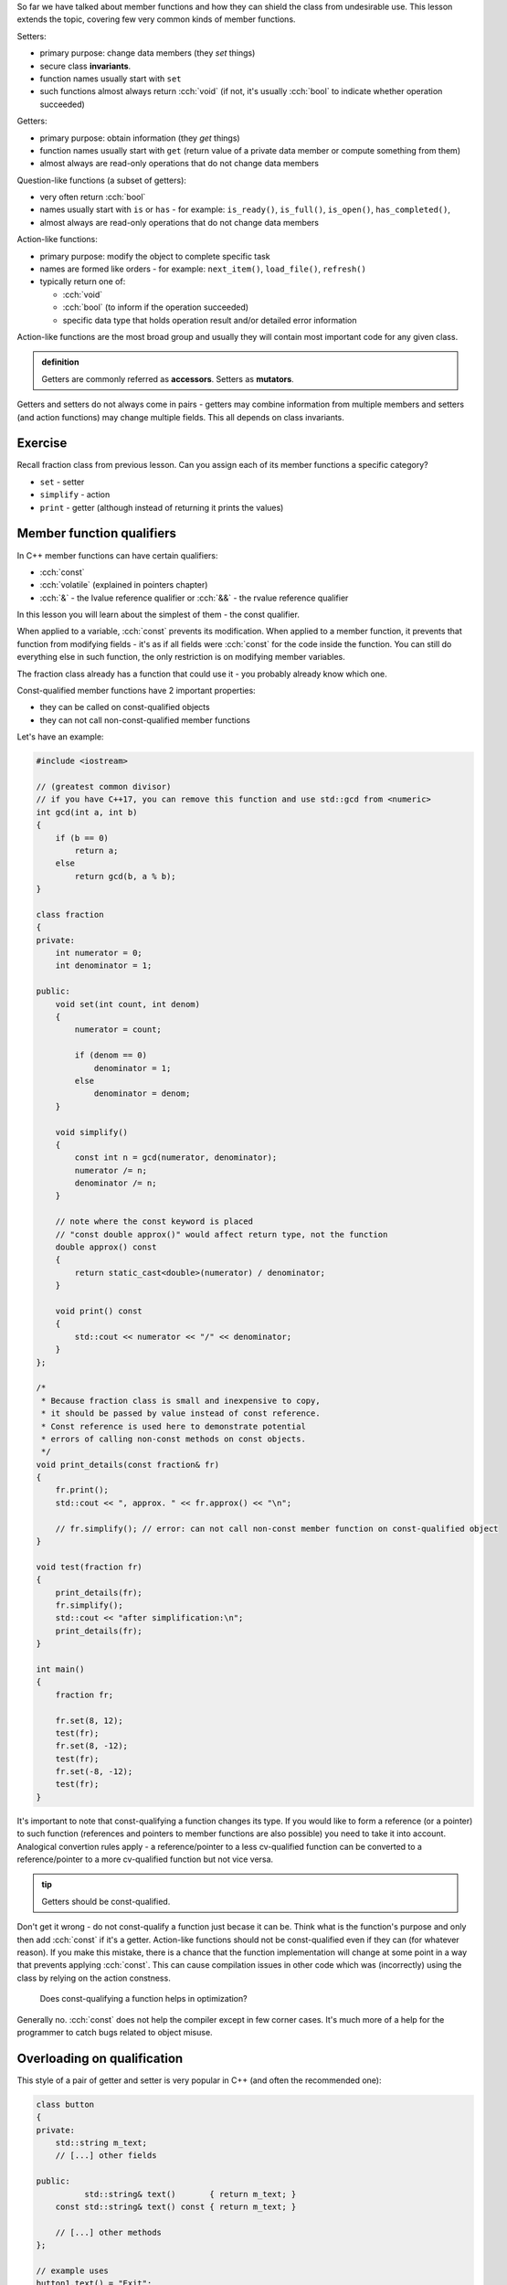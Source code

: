 .. title: 03 - const
.. slug: 03_const
.. description: const member function qualifier
.. author: Xeverous

So far we have talked about member functions and how they can shield the class from undesirable use. This lesson extends the topic, covering few very common kinds of member functions.

Setters:

- primary purpose: change data members (they *set* things)
- secure class **invariants**.
- function names usually start with ``set``
- such functions almost always return :cch:`void` (if not, it's usually :cch:`bool` to indicate whether operation succeeded)

Getters:

- primary purpose: obtain information (they *get* things)
- function names usually start with ``get`` (return value of a private data member or compute something from them)
- almost always are read-only operations that do not change data members

Question-like functions (a subset of getters):

- very often return :cch:`bool`
- names usually start with ``is`` or ``has`` - for example: ``is_ready()``, ``is_full()``, ``is_open()``, ``has_completed()``,
- almost always are read-only operations that do not change data members

Action-like functions:

- primary purpose: modify the object to complete specific task
- names are formed like orders - for example: ``next_item()``, ``load_file()``, ``refresh()``
- typically return one of:

  - :cch:`void`
  - :cch:`bool` (to inform if the operation succeeded)
  - specific data type that holds operation result and/or detailed error information

Action-like functions are the most broad group and usually they will contain most important code for any given class.

.. admonition:: definition
    :class: definition

    Getters are commonly referred as **accessors**. Setters as **mutators**.

Getters and setters do not always come in pairs - getters may combine information from multiple members and setters (and action functions) may change multiple fields. This all depends on class invariants.

Exercise
########

Recall fraction class from previous lesson. Can you assign each of its member functions a specific category?

.. TODO spoiler

- ``set`` - setter
- ``simplify`` - action
- ``print`` - getter (although instead of returning it prints the values)

Member function qualifiers
##########################

In C++ member functions can have certain qualifiers:

- :cch:`const`
- :cch:`volatile` (explained in pointers chapter)
- :cch:`&` - the lvalue reference qualifier or :cch:`&&` - the rvalue reference qualifier

In this lesson you will learn about the simplest of them - the const qualifier.

When applied to a variable, :cch:`const` prevents its modification. When applied to a member function, it prevents that function from modifying fields - it's as if all fields were :cch:`const` for the code inside the function. You can still do everything else in such function, the only restriction is on modifying member variables.

The fraction class already has a function that could use it - you probably already know which one.

Const-qualified member functions have 2 important properties:

- they can be called on const-qualified objects
- they can not call non-const-qualified member functions

Let's have an example:

.. TOCOLOR

.. code::

    #include <iostream>

    // (greatest common divisor)
    // if you have C++17, you can remove this function and use std::gcd from <numeric>
    int gcd(int a, int b)
    {
        if (b == 0)
            return a;
        else
            return gcd(b, a % b);
    }

    class fraction
    {
    private:
        int numerator = 0;
        int denominator = 1;

    public:
        void set(int count, int denom)
        {
            numerator = count;

            if (denom == 0)
                denominator = 1;
            else
                denominator = denom;
        }

        void simplify()
        {
            const int n = gcd(numerator, denominator);
            numerator /= n;
            denominator /= n;
        }

        // note where the const keyword is placed
        // "const double approx()" would affect return type, not the function
        double approx() const
        {
            return static_cast<double>(numerator) / denominator;
        }

        void print() const
        {
            std::cout << numerator << "/" << denominator;
        }
    };

    /*
     * Because fraction class is small and inexpensive to copy,
     * it should be passed by value instead of const reference.
     * Const reference is used here to demonstrate potential
     * errors of calling non-const methods on const objects.
     */
    void print_details(const fraction& fr)
    {
        fr.print();
        std::cout << ", approx. " << fr.approx() << "\n";

        // fr.simplify(); // error: can not call non-const member function on const-qualified object
    }

    void test(fraction fr)
    {
        print_details(fr);
        fr.simplify();
        std::cout << "after simplification:\n";
        print_details(fr);
    }

    int main()
    {
        fraction fr;

        fr.set(8, 12);
        test(fr);
        fr.set(8, -12);
        test(fr);
        fr.set(-8, -12);
        test(fr);
    }

It's important to note that const-qualifying a function changes its type. If you would like to form a reference (or a pointer) to such function (references and pointers to member functions are also possible) you need to take it into account. Analogical convertion rules apply - a reference/pointer to a less cv-qualified function can be converted to a reference/pointer to a more cv-qualified function but not vice versa.

.. TODO should the above info be moved elsewhere?

.. admonition:: tip
    :class: tip

    Getters should be const-qualified.

Don't get it wrong - do not const-qualify a function just becase it can be. Think what is the function's purpose and only then add :cch:`const` if it's a getter. Action-like functions should not be const-qualified even if they can (for whatever reason). If you make this mistake, there is a chance that the function implementation will change at some point in a way that prevents applying :cch:`const`. This can cause compilation issues in other code which was (incorrectly) using the class by relying on the action constness.

    Does const-qualifying a function helps in optimization?

Generally no. :cch:`const` does not help the compiler except in few corner cases. It's much more of a help for the programmer to catch bugs related to object misuse.

Overloading on qualification
############################

This style of a pair of getter and setter is very popular in C++ (and often the recommended one):

.. TOCOLOR

.. code::

    class button
    {
    private:
        std::string m_text;
        // [...] other fields

    public:
              std::string& text()       { return m_text; }
        const std::string& text() const { return m_text; }

        // [...] other methods
    };

    // example uses
    button1.text() = "Exit";

    if (button2.text() == button3.text())
        assert(button2.text().length() == button3.text().length());

There are few key things here:

- Member variables are named with some prefix (usually ``m_`` or ``_``):

  - This avoids name clashes with method names.
  - This improves code readability of method implementations (member variables can be easily distinguished from function-local variables).
  - This helps with tooling (e.g. IDE autocomplete feature)

- Both functions are named as nouns, just like fields.
- There are 2 overloads which differ in const qualification and analogically their return type.

Which overload is choosen when a method is called? It depends on the constness of the object on which it is done.

- For const objects, the const-qualified overload is choosen which acts only as a getter.
- For non-const objects, the non-const-qualified overload is choosen which can be used both as a getter and as a setter.

The tradeoffs of this style:

- Such pair of functions exposes an implementation detail - the type of the data member is visible in the function. If the class is later refactored to contain fields of different types, code which was using the class may also need to be changed.
- Since the setter does not take the value as a parameter but returns a reference to a field:

  - ...it no longer can control what is actually written to it. This makes the style undesirable if the class has invariants to enforce.
  - ...the calling code can access field's methods, which allows significant code reuse. Example above did it with string's assignment operator.
